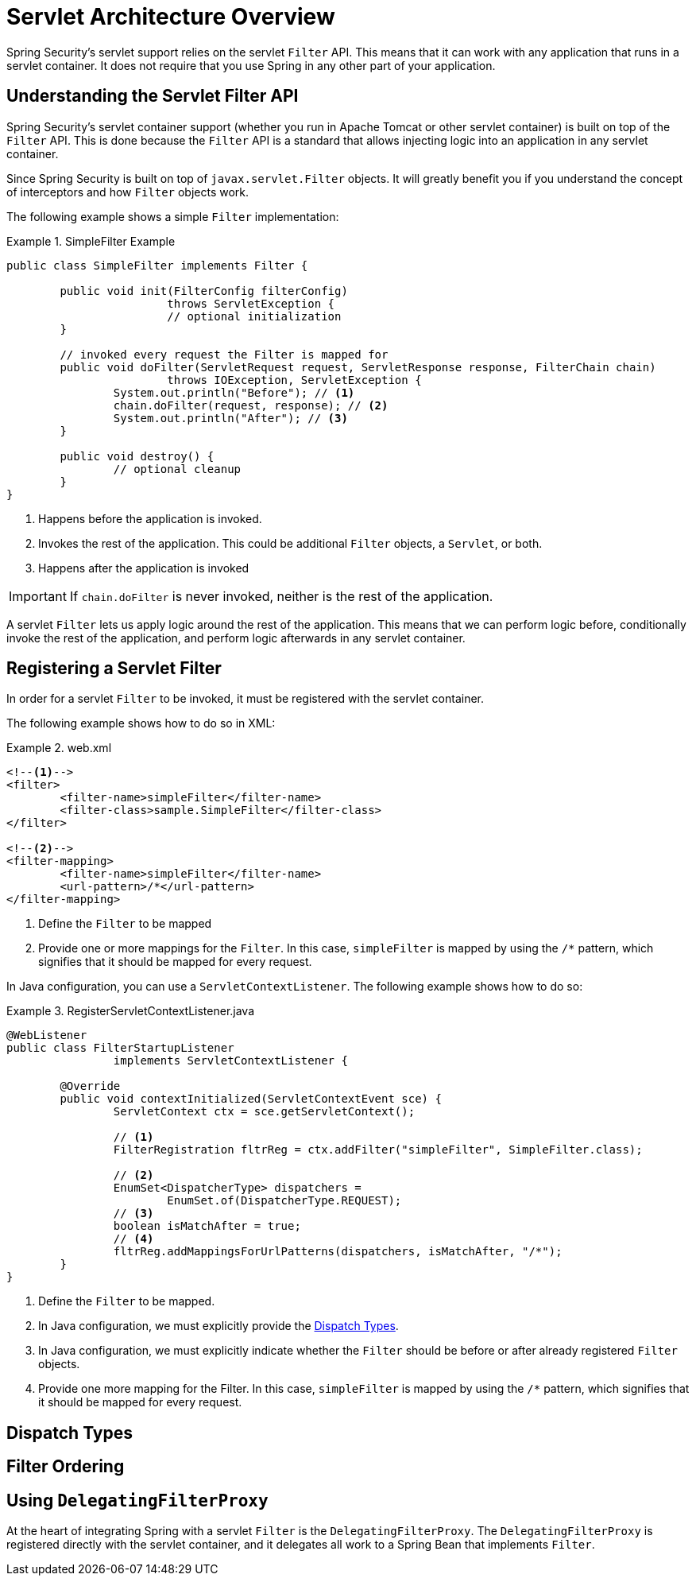 = Servlet Architecture Overview

Spring Security’s servlet support relies on the servlet `Filter` API.
This means that it can work with any application that runs in a servlet container.
It does not require that you use Spring in any other part of your application.

// FIXME: This might be a primer to describe in summary some of the external items (servlet container, Spring Frameworks's ApplicationContext being initialized, etc)

== Understanding the Servlet Filter API

Spring Security's servlet container support (whether you run in Apache Tomcat or other servlet container) is built on top of the `Filter` API.
This is done because the `Filter` API is a standard that allows injecting logic into an application in any servlet container.

Since Spring Security is built on top of `javax.servlet.Filter` objects.
It will greatly benefit you if you understand the concept of interceptors and how `Filter` objects work.

The following example shows a simple `Filter` implementation:

.SimpleFilter Example
====
[source,java]
----
public class SimpleFilter implements Filter {

	public void init(FilterConfig filterConfig)
			throws ServletException {
			// optional initialization
	}

	// invoked every request the Filter is mapped for
	public void doFilter(ServletRequest request, ServletResponse response, FilterChain chain)
			throws IOException, ServletException {
		System.out.println("Before"); // <1>
		chain.doFilter(request, response); // <2>
		System.out.println("After"); // <3>
	}

	public void destroy() {
		// optional cleanup
	}
}
----
<1> Happens before the application is invoked.
<2> Invokes the rest of the application. This could be additional `Filter` objects, a `Servlet`, or both.
<3> Happens after the application is invoked
====

IMPORTANT: If `chain.doFilter` is never invoked, neither is the rest of the application.

A servlet `Filter` lets us apply logic around the rest of the application.
This means that we can perform logic before, conditionally invoke the rest of the application, and perform logic afterwards in any servlet container.

== Registering a Servlet Filter

In order for a servlet `Filter` to be invoked, it must be registered with the servlet container.

The following example shows how to do so in XML:

.web.xml
====
[source,xml]
----
<!--1-->
<filter>
	<filter-name>simpleFilter</filter-name>
	<filter-class>sample.SimpleFilter</filter-class>
</filter>

<!--2-->
<filter-mapping>
	<filter-name>simpleFilter</filter-name>
	<url-pattern>/*</url-pattern>
</filter-mapping>
----
<1> Define the `Filter` to be mapped
<2> Provide one or more mappings for the `Filter`.
In this case, `simpleFilter` is mapped by using the `/*` pattern, which signifies that it should be mapped for every request.
====

In Java configuration, you can use a `ServletContextListener`.
The following example shows how to do so:

.RegisterServletContextListener.java
====
[source,java]
----
@WebListener
public class FilterStartupListener
		implements ServletContextListener {

	@Override
	public void contextInitialized(ServletContextEvent sce) {
		ServletContext ctx = sce.getServletContext();

		// <1>
		FilterRegistration fltrReg = ctx.addFilter("simpleFilter", SimpleFilter.class);

		// <2>
		EnumSet<DispatcherType> dispatchers =
			EnumSet.of(DispatcherType.REQUEST);
		// <3>
		boolean isMatchAfter = true;
		// <4>
		fltrReg.addMappingsForUrlPatterns(dispatchers, isMatchAfter, "/*");
	}
}
----
<1> Define the `Filter` to be mapped.
<2> In Java configuration, we must explicitly provide the <<Dispatch Types>>.
<3> In Java configuration, we must explicitly indicate whether the `Filter` should be before or after already registered `Filter` objects.
<4> Provide one more mapping for the Filter.
In this case, `simpleFilter` is mapped by using the `/*` pattern, which signifies that it should be mapped for every request.
====

== Dispatch Types

== Filter Ordering

== Using `DelegatingFilterProxy`

At the heart of integrating Spring with a servlet `Filter` is the `DelegatingFilterProxy`.
The `DelegatingFilterProxy` is registered directly with the servlet container, and it delegates all work to a Spring Bean that implements `Filter`.
